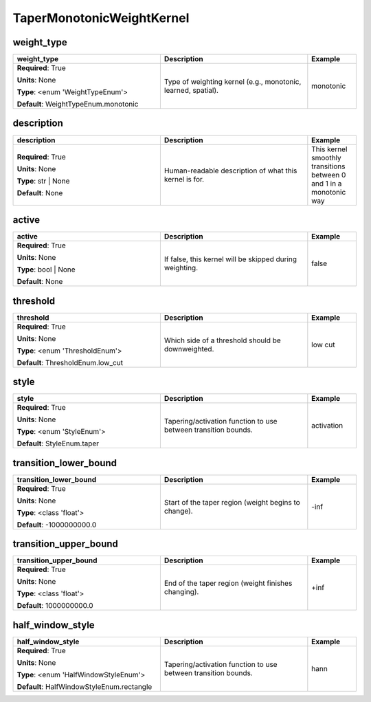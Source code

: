 .. role:: red
.. role:: blue
.. role:: navy

TaperMonotonicWeightKernel
==========================


:navy:`weight_type`
~~~~~~~~~~~~~~~~~~~

.. container::

   .. table::
       :class: tight-table
       :widths: 45 45 15

       +----------------------------------------------+-----------------------------------------------+----------------+
       | **weight_type**                              | **Description**                               | **Example**    |
       +==============================================+===============================================+================+
       | **Required**: :red:`True`                    | Type of weighting kernel (e.g., monotonic,    | monotonic      |
       |                                              | learned, spatial).                            |                |
       | **Units**: None                              |                                               |                |
       |                                              |                                               |                |
       | **Type**: <enum 'WeightTypeEnum'>            |                                               |                |
       |                                              |                                               |                |
       |                                              |                                               |                |
       |                                              |                                               |                |
       |                                              |                                               |                |
       |                                              |                                               |                |
       |                                              |                                               |                |
       | **Default**: WeightTypeEnum.monotonic        |                                               |                |
       |                                              |                                               |                |
       |                                              |                                               |                |
       +----------------------------------------------+-----------------------------------------------+----------------+

:navy:`description`
~~~~~~~~~~~~~~~~~~~

.. container::

   .. table::
       :class: tight-table
       :widths: 45 45 15

       +----------------------------------------------+-----------------------------------------------+----------------+
       | **description**                              | **Description**                               | **Example**    |
       +==============================================+===============================================+================+
       | **Required**: :red:`True`                    | Human-readable description of what this       | This kernel    |
       |                                              | kernel is for.                                | smoothly       |
       | **Units**: None                              |                                               | transitions    |
       |                                              |                                               | between 0 and 1|
       | **Type**: str | None                         |                                               | in a monotonic |
       |                                              |                                               | way            |
       |                                              |                                               |                |
       |                                              |                                               |                |
       |                                              |                                               |                |
       |                                              |                                               |                |
       |                                              |                                               |                |
       | **Default**: None                            |                                               |                |
       |                                              |                                               |                |
       |                                              |                                               |                |
       +----------------------------------------------+-----------------------------------------------+----------------+

:navy:`active`
~~~~~~~~~~~~~~

.. container::

   .. table::
       :class: tight-table
       :widths: 45 45 15

       +----------------------------------------------+-----------------------------------------------+----------------+
       | **active**                                   | **Description**                               | **Example**    |
       +==============================================+===============================================+================+
       | **Required**: :red:`True`                    | If false, this kernel will be skipped during  | false          |
       |                                              | weighting.                                    |                |
       | **Units**: None                              |                                               |                |
       |                                              |                                               |                |
       | **Type**: bool | None                        |                                               |                |
       |                                              |                                               |                |
       |                                              |                                               |                |
       |                                              |                                               |                |
       |                                              |                                               |                |
       |                                              |                                               |                |
       |                                              |                                               |                |
       | **Default**: None                            |                                               |                |
       |                                              |                                               |                |
       |                                              |                                               |                |
       +----------------------------------------------+-----------------------------------------------+----------------+

:navy:`threshold`
~~~~~~~~~~~~~~~~~

.. container::

   .. table::
       :class: tight-table
       :widths: 45 45 15

       +----------------------------------------------+-----------------------------------------------+----------------+
       | **threshold**                                | **Description**                               | **Example**    |
       +==============================================+===============================================+================+
       | **Required**: :red:`True`                    | Which side of a threshold should be           | low cut        |
       |                                              | downweighted.                                 |                |
       | **Units**: None                              |                                               |                |
       |                                              |                                               |                |
       | **Type**: <enum 'ThresholdEnum'>             |                                               |                |
       |                                              |                                               |                |
       |                                              |                                               |                |
       |                                              |                                               |                |
       |                                              |                                               |                |
       |                                              |                                               |                |
       |                                              |                                               |                |
       | **Default**: ThresholdEnum.low_cut           |                                               |                |
       |                                              |                                               |                |
       |                                              |                                               |                |
       +----------------------------------------------+-----------------------------------------------+----------------+

:navy:`style`
~~~~~~~~~~~~~

.. container::

   .. table::
       :class: tight-table
       :widths: 45 45 15

       +----------------------------------------------+-----------------------------------------------+----------------+
       | **style**                                    | **Description**                               | **Example**    |
       +==============================================+===============================================+================+
       | **Required**: :red:`True`                    | Tapering/activation function to use between   | activation     |
       |                                              | transition bounds.                            |                |
       | **Units**: None                              |                                               |                |
       |                                              |                                               |                |
       | **Type**: <enum 'StyleEnum'>                 |                                               |                |
       |                                              |                                               |                |
       |                                              |                                               |                |
       |                                              |                                               |                |
       |                                              |                                               |                |
       |                                              |                                               |                |
       |                                              |                                               |                |
       | **Default**: StyleEnum.taper                 |                                               |                |
       |                                              |                                               |                |
       |                                              |                                               |                |
       +----------------------------------------------+-----------------------------------------------+----------------+

:navy:`transition_lower_bound`
~~~~~~~~~~~~~~~~~~~~~~~~~~~~~~

.. container::

   .. table::
       :class: tight-table
       :widths: 45 45 15

       +----------------------------------------------+-----------------------------------------------+----------------+
       | **transition_lower_bound**                   | **Description**                               | **Example**    |
       +==============================================+===============================================+================+
       | **Required**: :red:`True`                    | Start of the taper region (weight begins to   | -inf           |
       |                                              | change).                                      |                |
       | **Units**: None                              |                                               |                |
       |                                              |                                               |                |
       | **Type**: <class 'float'>                    |                                               |                |
       |                                              |                                               |                |
       |                                              |                                               |                |
       |                                              |                                               |                |
       |                                              |                                               |                |
       |                                              |                                               |                |
       |                                              |                                               |                |
       | **Default**: -1000000000.0                   |                                               |                |
       |                                              |                                               |                |
       |                                              |                                               |                |
       +----------------------------------------------+-----------------------------------------------+----------------+

:navy:`transition_upper_bound`
~~~~~~~~~~~~~~~~~~~~~~~~~~~~~~

.. container::

   .. table::
       :class: tight-table
       :widths: 45 45 15

       +----------------------------------------------+-----------------------------------------------+----------------+
       | **transition_upper_bound**                   | **Description**                               | **Example**    |
       +==============================================+===============================================+================+
       | **Required**: :red:`True`                    | End of the taper region (weight finishes      | +inf           |
       |                                              | changing).                                    |                |
       | **Units**: None                              |                                               |                |
       |                                              |                                               |                |
       | **Type**: <class 'float'>                    |                                               |                |
       |                                              |                                               |                |
       |                                              |                                               |                |
       |                                              |                                               |                |
       |                                              |                                               |                |
       |                                              |                                               |                |
       |                                              |                                               |                |
       | **Default**: 1000000000.0                    |                                               |                |
       |                                              |                                               |                |
       |                                              |                                               |                |
       +----------------------------------------------+-----------------------------------------------+----------------+

:navy:`half_window_style`
~~~~~~~~~~~~~~~~~~~~~~~~~

.. container::

   .. table::
       :class: tight-table
       :widths: 45 45 15

       +----------------------------------------------+-----------------------------------------------+----------------+
       | **half_window_style**                        | **Description**                               | **Example**    |
       +==============================================+===============================================+================+
       | **Required**: :red:`True`                    | Tapering/activation function to use between   | hann           |
       |                                              | transition bounds.                            |                |
       | **Units**: None                              |                                               |                |
       |                                              |                                               |                |
       | **Type**: <enum 'HalfWindowStyleEnum'>       |                                               |                |
       |                                              |                                               |                |
       |                                              |                                               |                |
       |                                              |                                               |                |
       |                                              |                                               |                |
       |                                              |                                               |                |
       |                                              |                                               |                |
       | **Default**: HalfWindowStyleEnum.rectangle   |                                               |                |
       |                                              |                                               |                |
       |                                              |                                               |                |
       +----------------------------------------------+-----------------------------------------------+----------------+
